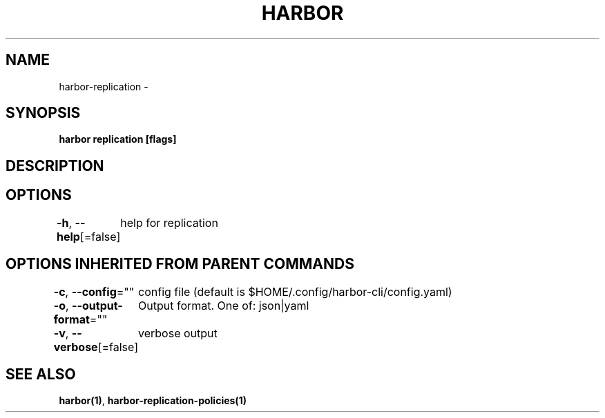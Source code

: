 .nh
.TH "HARBOR" "1"  "Harbor Community" "Harbor User Manuals"

.SH NAME
harbor-replication -


.SH SYNOPSIS
\fBharbor replication [flags]\fP


.SH DESCRIPTION

.SH OPTIONS
\fB-h\fP, \fB--help\fP[=false]
	help for replication


.SH OPTIONS INHERITED FROM PARENT COMMANDS
\fB-c\fP, \fB--config\fP=""
	config file (default is $HOME/.config/harbor-cli/config.yaml)

.PP
\fB-o\fP, \fB--output-format\fP=""
	Output format. One of: json|yaml

.PP
\fB-v\fP, \fB--verbose\fP[=false]
	verbose output


.SH SEE ALSO
\fBharbor(1)\fP, \fBharbor-replication-policies(1)\fP